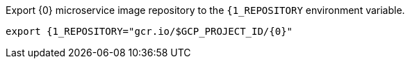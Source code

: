 Export {0} microservice image repository to the `{1_REPOSITORY` environment variable.

[source,bash]
----
export {1_REPOSITORY="gcr.io/$GCP_PROJECT_ID/{0}"
----
